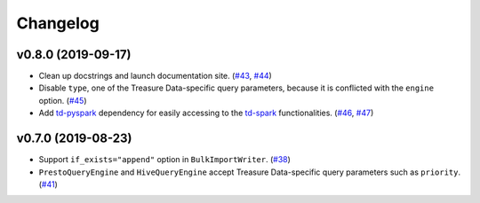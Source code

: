 Changelog
=========

v0.8.0 (2019-09-17)
-------------------

-  Clean up docstrings and launch documentation site.
   (`#43 <https://github.com/treasure-data/pytd/pull/43>`__, `#44 <https://github.com/treasure-data/pytd/pull/44>`__)
-  Disable ``type``, one of the Treasure Data-specific query parameters, because it is conflicted with the ``engine`` option.
   (`#45 <https://github.com/treasure-data/pytd/pull/45>`__)
-  Add `td-pyspark <https://pypi.org/project/td-pyspark/>`__ dependency for easily accessing to the `td-spark <https://support.treasuredata.com/hc/en-us/articles/360001487167-Apache-Spark-Driver-td-spark-FAQs>`__ functionalities.
   (`#46 <https://github.com/treasure-data/pytd/pull/46>`__, `#47 <https://github.com/treasure-data/pytd/pull/47>`__)

v0.7.0 (2019-08-23)
-------------------

-  Support ``if_exists="append"`` option in ``BulkImportWriter``.
   (`#38 <https://github.com/treasure-data/pytd/pull/38>`__)
-  ``PrestoQueryEngine`` and ``HiveQueryEngine`` accept Treasure
   Data-specific query parameters such as ``priority``.
   (`#41 <https://github.com/treasure-data/pytd/pull/41>`__)
